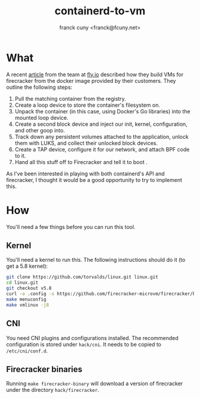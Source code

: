 #+TITLE: containerd-to-vm
#+AUTHOR: franck cuny <franck@fcuny.net>

* What
A recent [[https://fly.io/blog/docker-without-docker/][article]] from the team at [[https://fly.io][fly.io]] described how they build VMs for firecracker from the docker image provided by their customers. They outline the following steps:

1. Pull the matching container from the registry.
2. Create a loop device to store the container's filesystem on.
3. Unpack the container (in this case, using Docker's Go libraries) into the mounted loop device.
4. Create a second block device and inject our init, kernel, configuration, and other goop into.
5. Track down any persistent volumes attached to the application, unlock them with LUKS, and collect their unlocked block devices.
6. Create a TAP device, configure it for our network, and attach BPF code to it.
7. Hand all this stuff off to Firecracker and tell it to boot .

As I've been interested in playing with both containerd's API and firecracker, I thought it would be a good opportunity to try to implement this.
* How
You'll need a few things before you can run this tool.
** Kernel
You'll need a kernel to run this. The following instructions should do it (to get a 5.8 kernel):
#+begin_src sh
git clone https://github.com/torvalds/linux.git linux.git
cd linux.git
git checkout v5.8
curl -o .config -s https://github.com/firecracker-microvm/firecracker/blob/main/resources/microvm-kernel-x86_64.config
make menuconfig
make vmlinux -j8
#+end_src
** CNI
You need CNI plugins and configurations installed. The recommended configuration is stored under ~hack/cni~. It needs to be copied to ~/etc/cni/conf.d~.
** Firecracker binaries
Running ~make firecracker-binary~ will download a version of firecracker under the directory ~hack/firecracker~.

